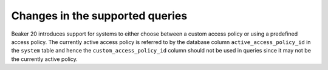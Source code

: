 Changes in the supported queries
================================

Beaker 20 introduces support for systems to either choose between a
custom access policy or using a predefined access policy. The
currently active access policy is referred to by the database column
``active_access_policy_id`` in the ``system`` table and hence the
``custom_access_policy_id`` column should not be used in queries since it may
not be the currently active policy.
